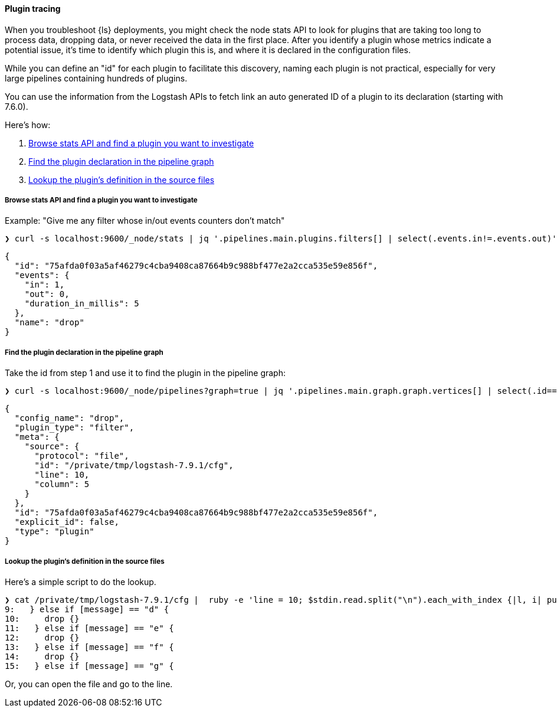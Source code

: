 [discrete]
[[ts-plugin-tracing]] 
==== Plugin tracing

When you troubleshoot {ls} deployments, you might check the node stats API to
look for plugins that are taking too long to process data, dropping data, or
never received the data in the first place. After you identify a plugin whose
metrics indicate a potential issue, it's time to identify which plugin this
is, and where it is declared in the configuration files. 

While you can define an "id" for each plugin to facilitate this discovery,
naming each plugin is not practical, especially for very large pipelines
containing hundreds of plugins. 

You can use the information from the Logstash APIs to fetch link an auto
generated ID of a plugin to its declaration (starting with 7.6.0).

Here's how:

. <<browse-stats>>
. <<find-declaration>>
. <<lookup-def>>

[discrete]
[[browse-stats]]
===== Browse stats API and find a plugin you want to investigate

Example: "Give me any filter whose in/out events counters don't match"

[source,shell]
-----
❯ curl -s localhost:9600/_node/stats | jq '.pipelines.main.plugins.filters[] | select(.events.in!=.events.out)'
-----

[source,json]
-----
{
  "id": "75afda0f03a5af46279c4cba9408ca87664b9c988bf477e2a2cca535e59e856f",
  "events": {
    "in": 1,
    "out": 0,
    "duration_in_millis": 5
  },
  "name": "drop"
}
-----

[discrete]
[[find-declaration]]
===== Find the plugin declaration in the pipeline graph

Take the id from step 1 and use it to find the plugin in the pipeline graph:

[source,shell]
-----
❯ curl -s localhost:9600/_node/pipelines?graph=true | jq '.pipelines.main.graph.graph.vertices[] | select(.id=="75afda0f03a5af46279c4cba9408ca87664b9c988bf477e2a2cca535e59e856f")'
-----

[source,json]
-----
{
  "config_name": "drop",
  "plugin_type": "filter",
  "meta": {
    "source": {
      "protocol": "file",
      "id": "/private/tmp/logstash-7.9.1/cfg",
      "line": 10,
      "column": 5
    }
  },
  "id": "75afda0f03a5af46279c4cba9408ca87664b9c988bf477e2a2cca535e59e856f",
  "explicit_id": false,
  "type": "plugin"
}
-----

[discrete]
[[lookup-def]]
===== Lookup the plugin's definition in the source files

Here's a simple script to do the lookup.

[source,shell]
-----
❯ cat /private/tmp/logstash-7.9.1/cfg |  ruby -e 'line = 10; $stdin.read.split("\n").each_with_index {|l, i| puts "#{i+1}: #{l}" if (i+1).between?(line-1, line + 5) }'
9:   } else if [message] == "d" {
10:     drop {}
11:   } else if [message] == "e" {
12:     drop {}
13:   } else if [message] == "f" {
14:     drop {}
15:   } else if [message] == "g" {
-----

Or, you can open the file and go to the line.
